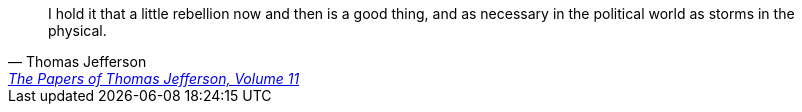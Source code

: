 
> I hold it that a little rebellion now and then is a good thing,
> and as necessary in the political world as storms in the physical.
-- Thomas Jefferson, https://jeffersonpapers.princeton.edu/selected-documents/james-madison-1[The Papers of Thomas Jefferson, Volume 11]
